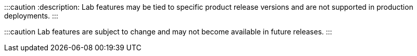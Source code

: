 :::caution
:description: 
Lab features may be tied to specific product release versions and are not supported in production deployments.
:::

:::caution
Lab features are subject to change and may not become available in future releases.
:::
